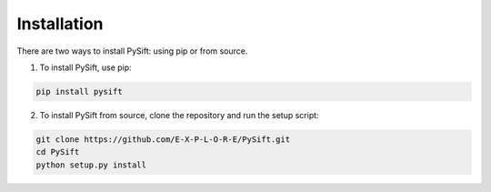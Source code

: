 Installation
============

There are two ways to install PySift: using pip or from source.

1. To install PySift, use pip:

.. code-block:: bash
    
    pip install pysift

2. To install PySift from source, clone the repository and run the setup script:

.. code-block:: bash

    git clone https://github.com/E-X-P-L-O-R-E/PySift.git
    cd PySift
    python setup.py install
